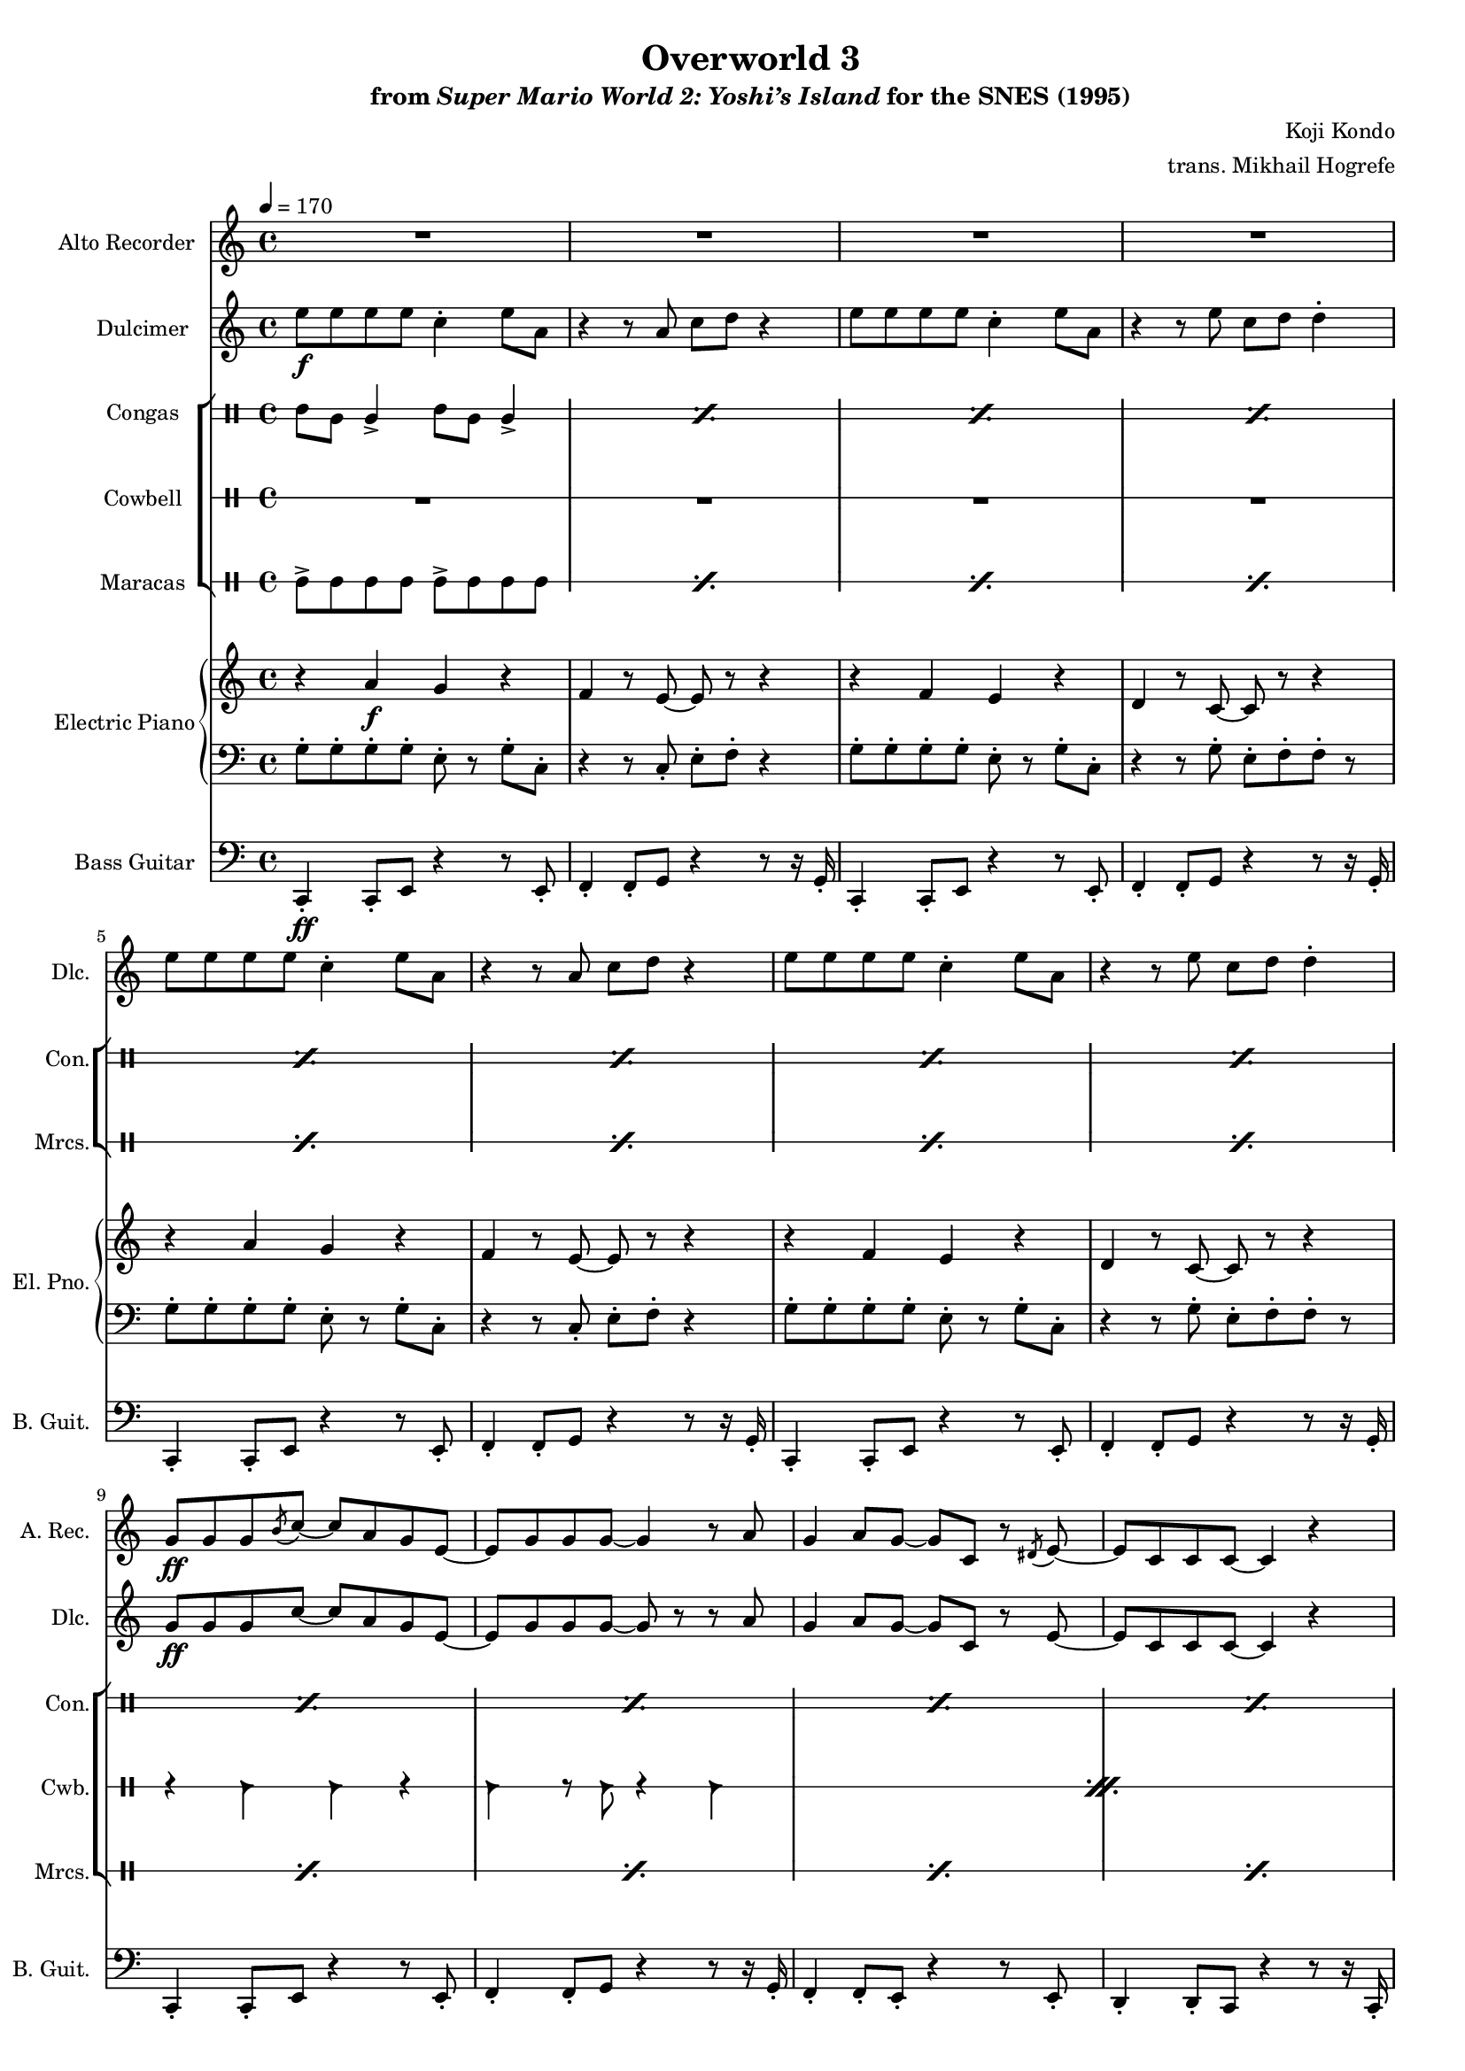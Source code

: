 \version "2.24.3"
#(set-global-staff-size 16)

\paper {
  left-margin = 0.6\in
}

\book {
    \header {
        title = "Overworld 3"
        subtitle = \markup { "from" {\italic "Super Mario World 2: Yoshi’s Island"} "for the SNES (1995)" }
        composer = "Koji Kondo"
        arranger = "trans. Mikhail Hogrefe"
    }

    \score {
        {
            <<
                \new Staff \relative c'' {                 
                    \set Staff.instrumentName = "Alto Recorder"
                    \set Staff.shortInstrumentName = "A. Rec."  
\key c \major
\tempo 4=170
                        \repeat volta 2 {
R1*8
g8\ff g g \acciaccatura b8 c ~ c a g e ~ |
e g g g ~ g4 r8 a |
g4 a8 g ~ g c, r \acciaccatura dis8 e8 ~ |
e8 c c c ~ c4 r |
g'8 g g \acciaccatura b8 c ~ c a g e ~ |
e g g g ~ g4 r8 a |
g4 a8 g ~ g c, r \acciaccatura dis8 e8 ~ |
e8 c c c ~ c4 r |
R1*8
                        }
\once \override Score.RehearsalMark.self-alignment-X = #RIGHT
\mark \markup { \fontsize #-2 "Loop forever" }
                }

                \new Staff \relative c'' {  
                    \set Staff.instrumentName = "Dulcimer"
                    \set Staff.shortInstrumentName = "Dlc."  
\key c \major
e8\f e e e c4-. e8 a, |
r4 r8 a c d r4 |
e8 e e e c4-. e8 a, |
r4 r8 e' c d d4-. |
e8 e e e c4-. e8 a, |
r4 r8 a c d r4 |
e8 e e e c4-. e8 a, |
r4 r8 e' c d d4-. |
g,8\ff g g c ~ c a g e ~ |
e8 g g g ~ g r r a |
g4 a8 g ~ g c, r e ~ |
e8 c c c ~ c4 r |
g'8 g g c ~ c a g e ~ |
e8 g g g ~ g r r a |
g4 a8 g ~ g c, r e ~ |
e8 c c c ~ c4 r8 a' |
<e g>4 <f a>8 <e g>8 ~ 8 <f a>4 r8 |
r2 r4 r8 <f a> |
<e g>4 <f a>8 <e g>8 ~ 8 <f a>4 r8 |
r2 r4 r8 <f a> |
<e g>4 <f a>8 <e g>8 ~ 8 <f a>4 r8 |
r2 r4 r8 <f a> |
<e g>4 <f a>8 <e g>8 ~ 8 <f a>4 r8 |
R1 |
                }

                \new StaffGroup <<
                    \new DrumStaff \with {
                        drumStyleTable = #congas-style
                        \override StaffSymbol.line-count = #2
                    } {
                        \drummode {
                            \set Staff.instrumentName="Congas"
                            \set Staff.shortInstrumentName="Con."
\repeat percent 24 { cgh8 cgl cgl4-> cgh8 cgl cgl4-> | }
                        }
                    }

                    \new DrumStaff \with {
                        \override StaffSymbol.line-count = #1
                        drumStyleTable = #percussion-style
                    } {
                        \drummode {
                            \set Staff.instrumentName="Cowbell"
                            \set Staff.shortInstrumentName="Cwb."
R1*8
\repeat percent 8 {
r4 cb cb r |
cb4 r8 cb r4 cb |
}
                        }
                    }

                    \new DrumStaff \with {
                        \override StaffSymbol.line-count = #1
                        drumStyleTable = #percussion-style
                    } {
                        \drummode {
                            \set Staff.instrumentName="Maracas"
                            \set Staff.shortInstrumentName="Mrcs."
\repeat percent 24 {
mar8-> mar mar mar mar-> mar mar mar |
}
                        }
                    }
                >>

                \new GrandStaff << 
                    \set GrandStaff.instrumentName = "Electric Piano"
                    \set GrandStaff.shortInstrumentName = "El. Pno."  
                    \new Staff \relative c'' {
\key c \major
r4 a\f g r |
f4 r8 e ~ e r r4 |
r4 f e r |
d4 r8 c ~ c r r4 |
r4 a' g r |
f4 r8 e ~ e r r4 |
r4 f e r |
d4 r8 c ~ c r r4 |
R1*8
r2 r4 r8 c ~ |
c8 d4 c8 d e r4 |
r2 r4 r8 c ~ |
c8 e4 d8 c c r4 |
r2 r4 r8 c ~ |
c8 d4 c8 d e r4 |
r2 r4 r8 c ~ |
c8 e4 d8 c c r4 |
                    }

                    \new Staff \relative c' {
\key c \major
\clef bass

g8-. g-. g-. g-. e-. r g-. c,-. |
r4 r8 c-. e-. f-. r4 |
g8-. g-. g-. g-. e-. r g-. c,-. |
r4 r8 g'-. e-. f-. f-. r |
g8-. g-. g-. g-. e-. r g-. c,-. |
r4 r8 c-. e-. f-. r4 |
g8-. g-. g-. g-. e-. r g-. c,-. |
r4 r8 g'-. e-. f-. f-. r |
R1*8
r2 r4 r8 e ~ |
e8 f4 e8 f g r4 |
r2 r4 r8 e ~ |
e8 g4 f8 e e r4 |
r2 r4 r8 e ~ |
e8 f4 e8 f g r4 |
r2 r4 r8 e ~ |
e8 g4 f8 e e r4 |
                    }
                >>

                \new Staff \relative c, {  
                    \set Staff.instrumentName = "Bass Guitar"
                    \set Staff.shortInstrumentName = "B. Guit."  
\key c \major
\clef bass
c4-.\ff c8-. e r4 r8 e-. |
f4-. f8-. g r4 r8 r16 g-. |
c,4-. c8-. e r4 r8 e-. |
f4-. f8-. g r4 r8 r16 g-. |
c,4-. c8-. e r4 r8 e-. |
f4-. f8-. g r4 r8 r16 g-. |
c,4-. c8-. e r4 r8 e-. |
f4-. f8-. g r4 r8 r16 g-. |
c,4-. c8-. e r4 r8 e-. |
f4-. f8-. g r4 r8 r16 g-. |
f4-. f8-. e-. r4 r8 e-. |
d4-. d8-. c r4 r8 r16 c-. |
c4-. c8-. e r4 r8 e-. |
f4-. f8-. g r4 r8 r16 g-. |
f4-. f8-. e-. r4 r8 e-. |
d4-. d8-. c r4 r8 r16 c-. |
f4-. f8-. e-. r4 r8 e-. |
d4-. d8-. c r4 r8 r16 c-. |
f4-. f8-. e-. r4 r8 e-. |
d4-. d8-. c r4 r8 r16 c-. |
f4-. f8-. e-. r4 r8 e-. |
d4-. d8-. c r4 r8 r16 c-. |
f4-. f8-. e-. r4 r8 e-. |
d4-. d8-. c r4 r8 r16 c-. |
                }
            >>
        }
        \layout {
            \context {
                \Staff
                \RemoveEmptyStaves
            }
            \context {
                \DrumStaff
                \RemoveEmptyStaves
            }
        }
    }
}
